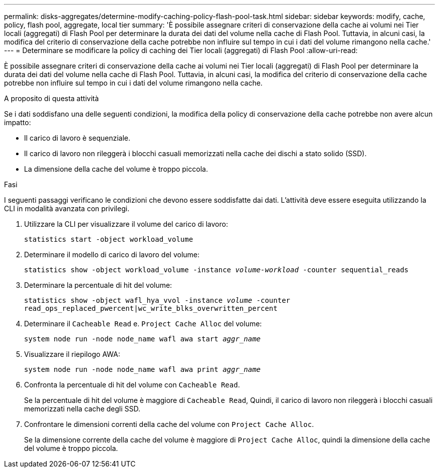---
permalink: disks-aggregates/determine-modify-caching-policy-flash-pool-task.html 
sidebar: sidebar 
keywords: modify, cache, policy, flash pool, aggregate, local tier 
summary: 'È possibile assegnare criteri di conservazione della cache ai volumi nei Tier locali (aggregati) di Flash Pool per determinare la durata dei dati del volume nella cache di Flash Pool. Tuttavia, in alcuni casi, la modifica del criterio di conservazione della cache potrebbe non influire sul tempo in cui i dati del volume rimangono nella cache.' 
---
= Determinare se modificare la policy di caching dei Tier locali (aggregati) di Flash Pool
:allow-uri-read: 


[role="lead"]
È possibile assegnare criteri di conservazione della cache ai volumi nei Tier locali (aggregati) di Flash Pool per determinare la durata dei dati del volume nella cache di Flash Pool. Tuttavia, in alcuni casi, la modifica del criterio di conservazione della cache potrebbe non influire sul tempo in cui i dati del volume rimangono nella cache.

.A proposito di questa attività
Se i dati soddisfano una delle seguenti condizioni, la modifica della policy di conservazione della cache potrebbe non avere alcun impatto:

* Il carico di lavoro è sequenziale.
* Il carico di lavoro non rileggerà i blocchi casuali memorizzati nella cache dei dischi a stato solido (SSD).
* La dimensione della cache del volume è troppo piccola.


.Fasi
I seguenti passaggi verificano le condizioni che devono essere soddisfatte dai dati. L'attività deve essere eseguita utilizzando la CLI in modalità avanzata con privilegi.

. Utilizzare la CLI per visualizzare il volume del carico di lavoro:
+
`statistics start -object workload_volume`

. Determinare il modello di carico di lavoro del volume:
+
`statistics show -object workload_volume -instance _volume-workload_ -counter sequential_reads`

. Determinare la percentuale di hit del volume:
+
`statistics show -object wafl_hya_vvol -instance _volume_ -counter read_ops_replaced_pwercent|wc_write_blks_overwritten_percent`

. Determinare il `Cacheable Read` e. `Project Cache Alloc` del volume:
+
`system node run -node node_name wafl awa start _aggr_name_`

. Visualizzare il riepilogo AWA:
+
`system node run -node node_name wafl awa print _aggr_name_`

. Confronta la percentuale di hit del volume con `Cacheable Read`.
+
Se la percentuale di hit del volume è maggiore di `Cacheable Read`, Quindi, il carico di lavoro non rileggerà i blocchi casuali memorizzati nella cache degli SSD.

. Confrontare le dimensioni correnti della cache del volume con `Project Cache Alloc`.
+
Se la dimensione corrente della cache del volume è maggiore di `Project Cache Alloc`, quindi la dimensione della cache del volume è troppo piccola.


